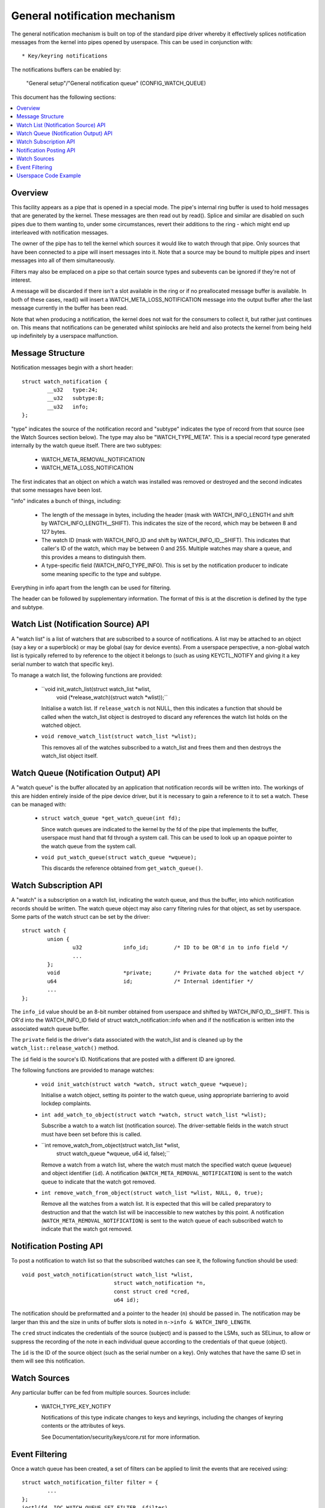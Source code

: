 ==============================
General notification mechanism
==============================

The general notification mechanism is built on top of the standard pipe driver
whereby it effectively splices notification messages from the kernel into pipes
opened by userspace.  This can be used in conjunction with::

  * Key/keyring notifications


The notifications buffers can be enabled by:

	"General setup"/"General notification queue"
	(CONFIG_WATCH_QUEUE)

This document has the following sections:

.. contents:: :local:


Overview
========

This facility appears as a pipe that is opened in a special mode.  The pipe's
internal ring buffer is used to hold messages that are generated by the kernel.
These messages are then read out by read().  Splice and similar are disabled on
such pipes due to them wanting to, under some circumstances, revert their
additions to the ring - which might end up interleaved with notification
messages.

The owner of the pipe has to tell the kernel which sources it would like to
watch through that pipe.  Only sources that have been connected to a pipe will
insert messages into it.  Note that a source may be bound to multiple pipes and
insert messages into all of them simultaneously.

Filters may also be emplaced on a pipe so that certain source types and
subevents can be ignored if they're not of interest.

A message will be discarded if there isn't a slot available in the ring or if
no preallocated message buffer is available.  In both of these cases, read()
will insert a WATCH_META_LOSS_NOTIFICATION message into the output buffer after
the last message currently in the buffer has been read.

Note that when producing a notification, the kernel does not wait for the
consumers to collect it, but rather just continues on.  This means that
notifications can be generated whilst spinlocks are held and also protects the
kernel from being held up indefinitely by a userspace malfunction.


Message Structure
=================

Notification messages begin with a short header::

	struct watch_notification {
		__u32	type:24;
		__u32	subtype:8;
		__u32	info;
	};

"type" indicates the source of the notification record and "subtype" indicates
the type of record from that source (see the Watch Sources section below).  The
type may also be "WATCH_TYPE_META".  This is a special record type generated
internally by the watch queue itself.  There are two subtypes:

  * WATCH_META_REMOVAL_NOTIFICATION
  * WATCH_META_LOSS_NOTIFICATION

The first indicates that an object on which a watch was installed was removed
or destroyed and the second indicates that some messages have been lost.

"info" indicates a bunch of things, including:

  * The length of the message in bytes, including the header (mask with
    WATCH_INFO_LENGTH and shift by WATCH_INFO_LENGTH__SHIFT).  This indicates
    the size of the record, which may be between 8 and 127 bytes.

  * The watch ID (mask with WATCH_INFO_ID and shift by WATCH_INFO_ID__SHIFT).
    This indicates that caller's ID of the watch, which may be between 0
    and 255.  Multiple watches may share a queue, and this provides a means to
    distinguish them.

  * A type-specific field (WATCH_INFO_TYPE_INFO).  This is set by the
    notification producer to indicate some meaning specific to the type and
    subtype.

Everything in info apart from the length can be used for filtering.

The header can be followed by supplementary information.  The format of this is
at the discretion is defined by the type and subtype.


Watch List (Notification Source) API
====================================

A "watch list" is a list of watchers that are subscribed to a source of
notifications.  A list may be attached to an object (say a key or a superblock)
or may be global (say for device events).  From a userspace perspective, a
non-global watch list is typically referred to by reference to the object it
belongs to (such as using KEYCTL_NOTIFY and giving it a key serial number to
watch that specific key).

To manage a watch list, the following functions are provided:

  * ``void init_watch_list(struct watch_list *wlist,
			   void (*release_watch)(struct watch *wlist));``

    Initialise a watch list.  If ``release_watch`` is not NULL, then this
    indicates a function that should be called when the watch_list object is
    destroyed to discard any references the watch list holds on the watched
    object.

  * ``void remove_watch_list(struct watch_list *wlist);``

    This removes all of the watches subscribed to a watch_list and frees them
    and then destroys the watch_list object itself.


Watch Queue (Notification Output) API
=====================================

A "watch queue" is the buffer allocated by an application that notification
records will be written into.  The workings of this are hidden entirely inside
of the pipe device driver, but it is necessary to gain a reference to it to set
a watch.  These can be managed with:

  * ``struct watch_queue *get_watch_queue(int fd);``

    Since watch queues are indicated to the kernel by the fd of the pipe that
    implements the buffer, userspace must hand that fd through a system call.
    This can be used to look up an opaque pointer to the watch queue from the
    system call.

  * ``void put_watch_queue(struct watch_queue *wqueue);``

    This discards the reference obtained from ``get_watch_queue()``.


Watch Subscription API
======================

A "watch" is a subscription on a watch list, indicating the watch queue, and
thus the buffer, into which notification records should be written.  The watch
queue object may also carry filtering rules for that object, as set by
userspace.  Some parts of the watch struct can be set by the driver::

	struct watch {
		union {
			u32		info_id;	/* ID to be OR'd in to info field */
			...
		};
		void			*private;	/* Private data for the watched object */
		u64			id;		/* Internal identifier */
		...
	};

The ``info_id`` value should be an 8-bit number obtained from userspace and
shifted by WATCH_INFO_ID__SHIFT.  This is OR'd into the WATCH_INFO_ID field of
struct watch_notification::info when and if the notification is written into
the associated watch queue buffer.

The ``private`` field is the driver's data associated with the watch_list and
is cleaned up by the ``watch_list::release_watch()`` method.

The ``id`` field is the source's ID.  Notifications that are posted with a
different ID are ignored.

The following functions are provided to manage watches:

  * ``void init_watch(struct watch *watch, struct watch_queue *wqueue);``

    Initialise a watch object, setting its pointer to the watch queue, using
    appropriate barriering to avoid lockdep complaints.

  * ``int add_watch_to_object(struct watch *watch, struct watch_list *wlist);``

    Subscribe a watch to a watch list (notification source).  The
    driver-settable fields in the watch struct must have been set before this
    is called.

  * ``int remove_watch_from_object(struct watch_list *wlist,
				   struct watch_queue *wqueue,
				   u64 id, false);``

    Remove a watch from a watch list, where the watch must match the specified
    watch queue (``wqueue``) and object identifier (``id``).  A notification
    (``WATCH_META_REMOVAL_NOTIFICATION``) is sent to the watch queue to
    indicate that the watch got removed.

  * ``int remove_watch_from_object(struct watch_list *wlist, NULL, 0, true);``

    Remove all the watches from a watch list.  It is expected that this will be
    called preparatory to destruction and that the watch list will be
    inaccessible to new watches by this point.  A notification
    (``WATCH_META_REMOVAL_NOTIFICATION``) is sent to the watch queue of each
    subscribed watch to indicate that the watch got removed.


Notification Posting API
========================

To post a notification to watch list so that the subscribed watches can see it,
the following function should be used::

	void post_watch_notification(struct watch_list *wlist,
				     struct watch_notification *n,
				     const struct cred *cred,
				     u64 id);

The notification should be preformatted and a pointer to the header (``n``)
should be passed in.  The notification may be larger than this and the size in
units of buffer slots is noted in ``n->info & WATCH_INFO_LENGTH``.

The ``cred`` struct indicates the credentials of the source (subject) and is
passed to the LSMs, such as SELinux, to allow or suppress the recording of the
note in each individual queue according to the credentials of that queue
(object).

The ``id`` is the ID of the source object (such as the serial number on a key).
Only watches that have the same ID set in them will see this notification.


Watch Sources
=============

Any particular buffer can be fed from multiple sources.  Sources include:

  * WATCH_TYPE_KEY_NOTIFY

    Notifications of this type indicate changes to keys and keyrings, including
    the changes of keyring contents or the attributes of keys.

    See Documentation/security/keys/core.rst for more information.


Event Filtering
===============

Once a watch queue has been created, a set of filters can be applied to limit
the events that are received using::

	struct watch_notification_filter filter = {
		...
	};
	ioctl(fd, IOC_WATCH_QUEUE_SET_FILTER, &filter)

The filter description is a variable of type::

	struct watch_notification_filter {
		__u32	nr_filters;
		__u32	__reserved;
		struct watch_notification_type_filter filters[];
	};

Where "nr_filters" is the number of filters in filters[] and "__reserved"
should be 0.  The "filters" array has elements of the following type::

	struct watch_notification_type_filter {
		__u32	type;
		__u32	info_filter;
		__u32	info_mask;
		__u32	subtype_filter[8];
	};

Where:

  * ``type`` is the event type to filter for and should be something like
    "WATCH_TYPE_KEY_NOTIFY"

  * ``info_filter`` and ``info_mask`` act as a filter on the info field of the
    notification record.  The notification is only written into the buffer if::

	(watch.info & info_mask) == info_filter

    This could be used, for example, to ignore events that are not exactly on
    the watched point in a mount tree.

  * ``subtype_filter`` is a bitmask indicating the subtypes that are of
    interest.  Bit 0 of subtype_filter[0] corresponds to subtype 0, bit 1 to
    subtype 1, and so on.

If the argument to the ioctl() is NULL, then the filters will be removed and
all events from the watched sources will come through.


Userspace Code Example
======================

A buffer is created with something like the following::

	pipe2(fds, O_TMPFILE);
	ioctl(fds[1], IOC_WATCH_QUEUE_SET_SIZE, 256);

It can then be set to receive keyring change notifications::

	keyctl(KEYCTL_WATCH_KEY, KEY_SPEC_SESSION_KEYRING, fds[1], 0x01);

The notifications can then be consumed by something like the following::

	static void consumer(int rfd, struct watch_queue_buffer *buf)
	{
		unsigned char buffer[128];
		ssize_t buf_len;

		while (buf_len = read(rfd, buffer, sizeof(buffer)),
		       buf_len > 0
		       ) {
			void *p = buffer;
			void *end = buffer + buf_len;
			while (p < end) {
				union {
					struct watch_notification n;
					unsigned char buf1[128];
				} n;
				size_t largest, len;

				largest = end - p;
				if (largest > 128)
					largest = 128;
				memcpy(&n, p, largest);

				len = (n->info & WATCH_INFO_LENGTH) >>
					WATCH_INFO_LENGTH__SHIFT;
				if (len == 0 || len > largest)
					return;

				switch (n.n.type) {
				case WATCH_TYPE_META:
					got_meta(&n.n);
				case WATCH_TYPE_KEY_NOTIFY:
					saw_key_change(&n.n);
					break;
				}

				p += len;
			}
		}
	}
